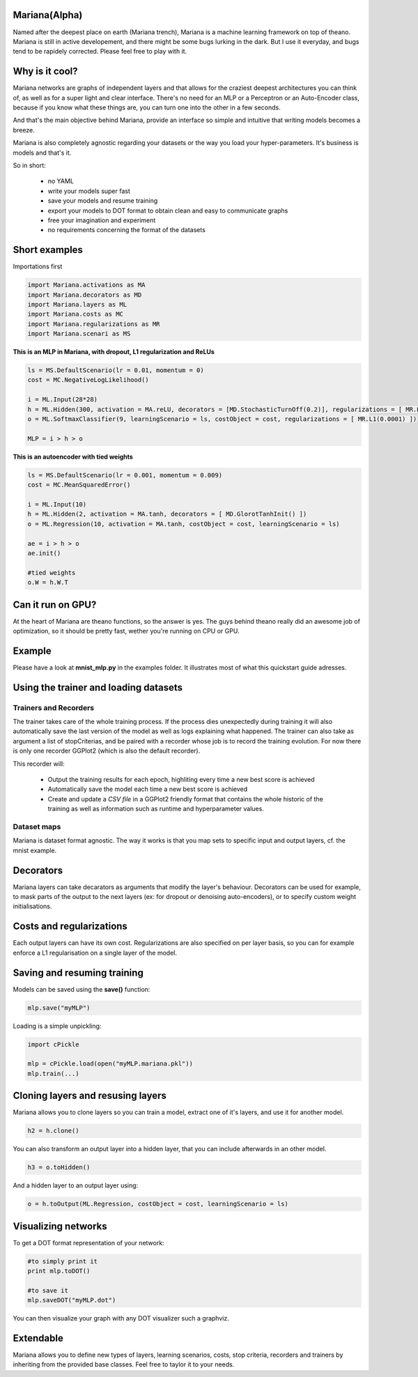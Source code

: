 
Mariana(Alpha)
==============

Named after the deepest place on earth (Mariana trench), Mariana is a machine learning framework on top of theano.
Mariana is still in active developement, and there might be some bugs lurking in the dark. But I use it everyday, and bugs
tend to be rapidely corrected. Please feel free to play with it.

Why is it cool?
===============

Mariana networks are graphs of independent layers and that allows for the craziest deepest architectures 
you can think of, as well as for a super light and clear interface.
There's no need for an MLP or a Perceptron or an Auto-Encoder class,
because if you know what these things are, you can turn one into the other in a few seconds.

And that's the main objective behind Mariana, provide an interface so simple and intuitive that writing models
becomes a breeze.

Mariana is also completely agnostic regarding your datasets or the way you load your hyper-parameters. It's business is models and that's it.

So in short:
  
  * no YAML
  * write your models super fast
  * save your models and resume training
  * export your models to DOT format to obtain clean and easy to communicate graphs
  * free your imagination and experiment
  * no requirements concerning the format of the datasets
  
Short examples
===============

Importations first

.. code:: python

	import Mariana.activations as MA
	import Mariana.decorators as MD
	import Mariana.layers as ML
	import Mariana.costs as MC
	import Mariana.regularizations as MR
	import Mariana.scenari as MS

**This is an MLP in Mariana, with dropout, L1 regularization and ReLUs**

.. code:: python

	ls = MS.DefaultScenario(lr = 0.01, momentum = 0)
	cost = MC.NegativeLogLikelihood()
	
	i = ML.Input(28*28)
	h = ML.Hidden(300, activation = MA.reLU, decorators = [MD.StochasticTurnOff(0.2)], regularizations = [ MR.L1(0.0001) ])
	o = ML.SoftmaxClassifier(9, learningScenario = ls, costObject = cost, regularizations = [ MR.L1(0.0001) ])
	
	MLP = i > h > o

**This is an autoencoder with tied weights**

.. code:: python

	ls = MS.DefaultScenario(lr = 0.001, momentum = 0.009)
	cost = MC.MeanSquaredError()
	
	i = ML.Input(10)
	h = ML.Hidden(2, activation = MA.tanh, decorators = [ MD.GlorotTanhInit() ])
	o = ML.Regression(10, activation = MA.tanh, costObject = cost, learningScenario = ls)
	
	ae = i > h > o
	ae.init()
	
	#tied weights
	o.W = h.W.T

Can it run on GPU?
==================

At the heart of Mariana are theano functions, so the answer is yes. The guys behind theano really did an awesome
job of optimization, so it should be pretty fast, wether you're running on CPU or GPU.

Example
=======

Please have a look at **mnist_mlp.py** in the examples folder. It illustrates most of what this quickstart guide adresses.

Using the trainer and loading datasets
========================================

Trainers and Recorders
----------------------

The trainer takes care of the whole training process. If the process dies unexpectedly during training it will also automatically save the last version of the model as well as logs explaining what happened. The trainer can also take as argument a list of stopCriterias, and be
paired with a recorder whose job is to record the training evolution.
For now there is only one recorder GGPlot2 (which is also the default recorder).

This recorder will:

	* Output the training results for each epoch, highliting every time a new best score is achieved
	* Automatically save the model each time a new best score is achieved
	* Create and update a *CSV file* in a GGPlot2 friendly format that contains the whole historic of the training as well as information such as runtime and hyperparameter values.

Dataset maps
------------

Mariana is dataset format agnostic. The way it works is that you map sets to specific input and output layers, cf. the mnist example.

Decorators
==========

Mariana layers can take decarators as arguments that modify the layer's behaviour. Decorators can be used for example, to mask parts of the output to the next layers (ex: for dropout or denoising auto-encoders),
or to specify custom weight initialisations.

Costs and regularizations
=========================

Each output layers can have its own cost. Regularizations are also specified on per layer basis, so you can for example enforce a L1 regularisation on a single layer of the model.

Saving and resuming training
============================

Models can be saved using the **save()** function:

.. code:: python

  mlp.save("myMLP")

Loading is a simple unpickling:

.. code:: python

  import cPickle
  
  mlp = cPickle.load(open("myMLP.mariana.pkl"))
  mlp.train(...)
  
Cloning layers and resusing layers
===================================

Mariana allows you to clone layers so you can train a model, extract one of it's layers, and use it for another model.

.. code:: python

  h2 = h.clone()

You can also transform an output layer into a hidden layer, that you can include afterwards in an other model.

.. code:: python

  h3 = o.toHidden()

And a hidden layer to an output layer using:

.. code:: python

  o = h.toOutput(ML.Regression, costObject = cost, learningScenario = ls)

Visualizing networks
====================

To get a DOT format representation of your network:

.. code:: python
  
  #to simply print it
  print mlp.toDOT()

  #to save it
  mlp.saveDOT("myMLP.dot")

You can then visualize your graph with any DOT visualizer such a graphviz.

Extendable
============

Mariana allows you to define new types of layers, learning scenarios, costs, stop criteria, recorders and trainers by inheriting from the provided base classes. Feel free to taylor it to your needs.
